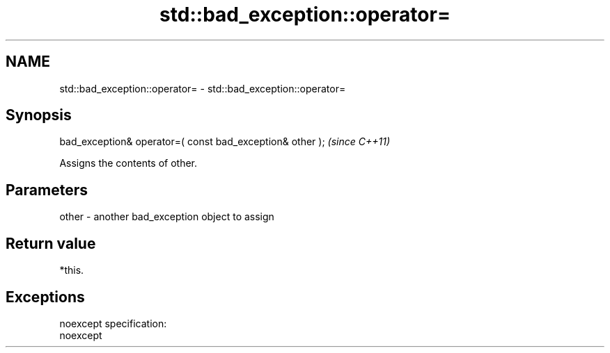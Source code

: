 .TH std::bad_exception::operator= 3 "Nov 25 2015" "2.0 | http://cppreference.com" "C++ Standard Libary"
.SH NAME
std::bad_exception::operator= \- std::bad_exception::operator=

.SH Synopsis
   bad_exception& operator=( const bad_exception& other );  \fI(since C++11)\fP

   Assigns the contents of other.

.SH Parameters

   other - another bad_exception object to assign

.SH Return value

   *this.

.SH Exceptions

   noexcept specification:  
   noexcept
     
